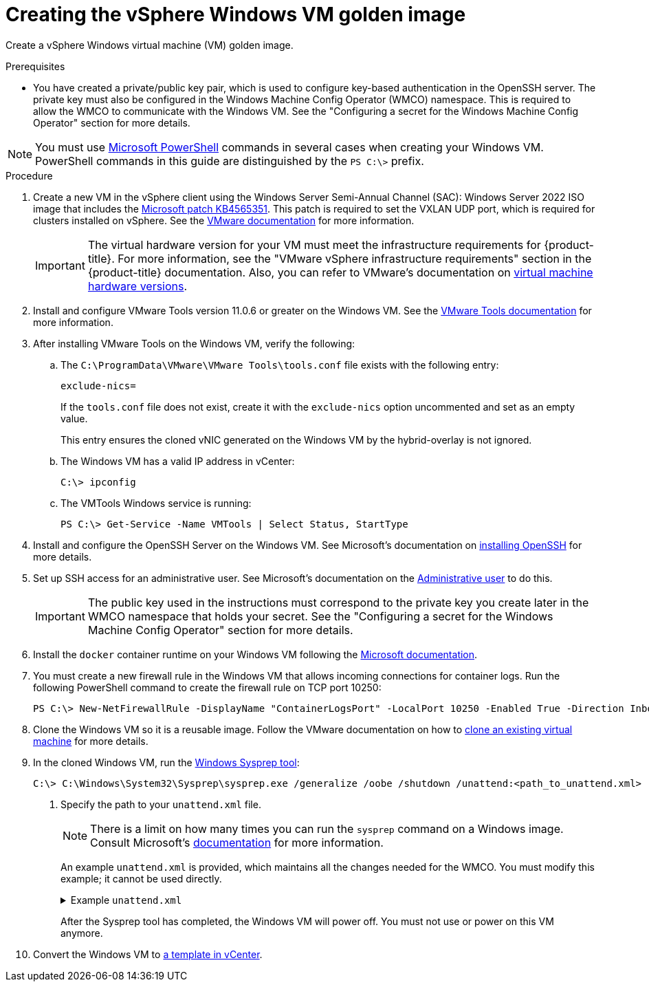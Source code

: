 // Module included in the following assemblies:
//
// * windows_containers/creating_windows_machinesets/creating-windows-machineset-vsphere.adoc

:_content-type: PROCEDURE
[id="creating-the-vsphere-windows-vm-golden-image_{context}"]
= Creating the vSphere Windows VM golden image

Create a vSphere Windows virtual machine (VM) golden image.

.Prerequisites

* You have created a private/public key pair, which is used to configure key-based authentication in the OpenSSH server. The private key must also be configured in the Windows Machine Config Operator (WMCO) namespace. This is required to allow the WMCO to communicate with the Windows VM. See the "Configuring a secret for the Windows Machine Config Operator" section for more details.

[NOTE]
====
You must use link:https://docs.microsoft.com/en-us/powershell/scripting/install/installing-powershell[Microsoft PowerShell] commands in several cases when creating your Windows VM. PowerShell commands in this guide are distinguished by the `PS C:\>` prefix.
====

.Procedure

. Create a new VM in the vSphere client using the Windows Server Semi-Annual Channel (SAC): Windows Server 2022 ISO image that includes the link:https://support.microsoft.com/en-us/help/4565351/windows-10-update-kb4565351[Microsoft patch KB4565351]. This patch is required to set the VXLAN UDP port, which is required for clusters installed on vSphere. See the link:https://docs.vmware.com/en/VMware-vSphere/7.0/com.vmware.vsphere.hostclient.doc/GUID-77AB6625-F968-4983-A230-A020C0A70326.html[VMware documentation] for more information.
+
[IMPORTANT]
====
The virtual hardware version for your VM must meet the infrastructure requirements for {product-title}. For more information, see the "VMware vSphere infrastructure requirements" section in the {product-title} documentation. Also, you can refer to VMware's documentation on link:https://kb.vmware.com/s/article/1003746[virtual machine hardware versions].
====

. Install and configure VMware Tools version 11.0.6 or greater on the Windows VM. See the link:https://docs.vmware.com/en/VMware-Tools/index.html[VMware Tools documentation] for more information.

. After installing VMware Tools on the Windows VM, verify the following:

.. The `C:\ProgramData\VMware\VMware Tools\tools.conf` file exists with the following entry:
+
[source,ini]
----
exclude-nics=
----
+
If the `tools.conf` file does not exist, create it with the `exclude-nics` option uncommented and set as an empty value.
+
This entry ensures the cloned vNIC generated on the Windows VM by the hybrid-overlay is not ignored.

.. The Windows VM has a valid IP address in vCenter:
+
[source,terminal]
----
C:\> ipconfig
----

.. The VMTools Windows service is running:
+
[source,posh]
----
PS C:\> Get-Service -Name VMTools | Select Status, StartType
----

. Install and configure the OpenSSH Server on the Windows VM. See Microsoft's documentation on link:https://docs.microsoft.com/en-us/windows-server/administration/openssh/openssh_install_firstuse[installing OpenSSH] for more details.

. Set up SSH access for an administrative user. See Microsoft's documentation on the link:https://docs.microsoft.com/en-us/windows-server/administration/openssh/openssh_keymanagement#administrative-user[Administrative user] to do this.
+
[IMPORTANT]
====
The public key used in the instructions must correspond to the private key you create later in the WMCO namespace that holds your secret. See the "Configuring a secret for the Windows Machine Config Operator" section for more details.
====

. Install the `docker` container runtime on your Windows VM following the link:https://docs.microsoft.com/en-us/virtualization/windowscontainers/quick-start/set-up-environment?tabs=Windows-Server[Microsoft documentation].

. You must create a new firewall rule in the Windows VM that allows incoming connections for container logs. Run the following PowerShell command to create the firewall rule on TCP port 10250:
+
[source,posh]
----
PS C:\> New-NetFirewallRule -DisplayName "ContainerLogsPort" -LocalPort 10250 -Enabled True -Direction Inbound -Protocol TCP -Action Allow -EdgeTraversalPolicy Allow
----

. Clone the Windows VM so it is a reusable image. Follow the VMware documentation on how to link:https://docs.vmware.com/en/VMware-vSphere/7.0/com.vmware.vsphere.vm_admin.doc/GUID-1E185A80-0B97-4B46-A32B-3EF8F309BEED.html[clone an existing virtual machine] for more details.

. In the cloned Windows VM, run the link:+++https://docs.microsoft.com/en-us/windows-hardware/manufacture/desktop/sysprep--generalize--a-windows-installation+++[Windows Sysprep tool]:
+
[source,terminal]
----
C:\> C:\Windows\System32\Sysprep\sysprep.exe /generalize /oobe /shutdown /unattend:<path_to_unattend.xml> <1>
----
<1> Specify the path to your `unattend.xml` file.
+
[NOTE]
====
There is a limit on how many times you can run the `sysprep` command on a Windows image. Consult Microsoft's link:+++https://docs.microsoft.com/en-us/windows-hardware/manufacture/desktop/sysprep--generalize--a-windows-installation#limits-on-how-many-times-you-can-run-sysprep+++[documentation] for more information.
====
+
An example `unattend.xml` is provided, which maintains all the changes needed for the WMCO. You must modify this example; it cannot be used directly.
+
.Example `unattend.xml`
[%collapsible]
====
[source,xml]
----
<?xml version="1.0" encoding="UTF-8"?>
<unattend xmlns="urn:schemas-microsoft-com:unattend">
   <settings pass="specialize">
      <component xmlns:wcm="http://schemas.microsoft.com/WMIConfig/2002/State" xmlns:xsi="http://www.w3.org/2001/XMLSchema-instance" name="Microsoft-Windows-International-Core" processorArchitecture="amd64" publicKeyToken="31bf3856ad364e35" language="neutral" versionScope="nonSxS">
         <InputLocale>0409:00000409</InputLocale>
         <SystemLocale>en-US</SystemLocale>
         <UILanguage>en-US</UILanguage>
         <UILanguageFallback>en-US</UILanguageFallback>
         <UserLocale>en-US</UserLocale>
      </component>
      <component xmlns:wcm="http://schemas.microsoft.com/WMIConfig/2002/State" xmlns:xsi="http://www.w3.org/2001/XMLSchema-instance" name="Microsoft-Windows-Security-SPP-UX" processorArchitecture="amd64" publicKeyToken="31bf3856ad364e35" language="neutral" versionScope="nonSxS">
         <SkipAutoActivation>true</SkipAutoActivation>
      </component>
      <component xmlns:wcm="http://schemas.microsoft.com/WMIConfig/2002/State" xmlns:xsi="http://www.w3.org/2001/XMLSchema-instance" name="Microsoft-Windows-SQMApi" processorArchitecture="amd64" publicKeyToken="31bf3856ad364e35" language="neutral" versionScope="nonSxS">
         <CEIPEnabled>0</CEIPEnabled>
      </component>
      <component xmlns:wcm="http://schemas.microsoft.com/WMIConfig/2002/State" xmlns:xsi="http://www.w3.org/2001/XMLSchema-instance" name="Microsoft-Windows-Shell-Setup" processorArchitecture="amd64" publicKeyToken="31bf3856ad364e35" language="neutral" versionScope="nonSxS">
         <ComputerName>winhost</ComputerName> <1>
      </component>
   </settings>
   <settings pass="oobeSystem">
      <component xmlns:wcm="http://schemas.microsoft.com/WMIConfig/2002/State" xmlns:xsi="http://www.w3.org/2001/XMLSchema-instance" name="Microsoft-Windows-Shell-Setup" processorArchitecture="amd64" publicKeyToken="31bf3856ad364e35" language="neutral" versionScope="nonSxS">
         <AutoLogon>
            <Enabled>false</Enabled> <2>
         </AutoLogon>
         <OOBE>
            <HideEULAPage>true</HideEULAPage>
            <HideLocalAccountScreen>true</HideLocalAccountScreen>
            <HideOEMRegistrationScreen>true</HideOEMRegistrationScreen>
            <HideOnlineAccountScreens>true</HideOnlineAccountScreens>
            <HideWirelessSetupInOOBE>true</HideWirelessSetupInOOBE>
            <NetworkLocation>Work</NetworkLocation>
            <ProtectYourPC>1</ProtectYourPC>
            <SkipMachineOOBE>true</SkipMachineOOBE>
            <SkipUserOOBE>true</SkipUserOOBE>
         </OOBE>
         <RegisteredOrganization>Organization</RegisteredOrganization>
         <RegisteredOwner>Owner</RegisteredOwner>
         <DisableAutoDaylightTimeSet>false</DisableAutoDaylightTimeSet>
         <TimeZone>Eastern Standard Time</TimeZone>
         <UserAccounts>
            <AdministratorPassword>
               <Value>MyPassword</Value> <3>
               <PlainText>true</PlainText>
            </AdministratorPassword>
         </UserAccounts>
      </component>
   </settings>
</unattend>
----
<1> Specify the `ComputerName`, which must follow the link:https://kubernetes.io/docs/concepts/overview/working-with-objects/names[Kubernetes' names specification]. These specifications also apply to Guest OS customization performed on the resulting template while creating new VMs.
<2> Disable the automatic logon to avoid the security issue of leaving an open terminal with Administrator privileges at boot. This is the default value and must not be changed.
<3> Replace the `MyPassword` placeholder with the password for the Administrator account. This prevents the built-in Administrator account from having a blank password by default. Follow Microsoft's link:https://docs.microsoft.com/en-us/windows/security/threat-protection/security-policy-settings/password-must-meet-complexity-requirements[best practices for choosing a password].
====
+
After the Sysprep tool has completed, the Windows VM will power off. You must not use or power on this VM anymore.

. Convert the Windows VM to link:https://docs.vmware.com/en/VMware-vSphere/7.0/com.vmware.vsphere.vm_admin.doc/GUID-5B3737CC-28DB-4334-BD18-6E12011CDC9F.html[a template in vCenter].
